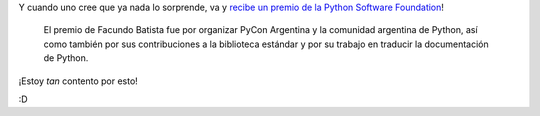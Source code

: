 .. title: Community Award
.. date: 2010-03-19 15:05:19
.. tags: premio, PSF, comunidad

Y cuando uno cree que ya nada lo sorprende, va y `recibe un premio de la Python Software Foundation <http://pyfound.blogspot.com/2010/03/final-2009-community-service-awards.html>`_!

    El premio de Facundo Batista fue por organizar PyCon Argentina y la comunidad argentina de Python, así como también por sus contribuciones a la biblioteca estándar y por su trabajo en traducir la documentación de Python.

¡Estoy *tan* contento por esto!

:D

